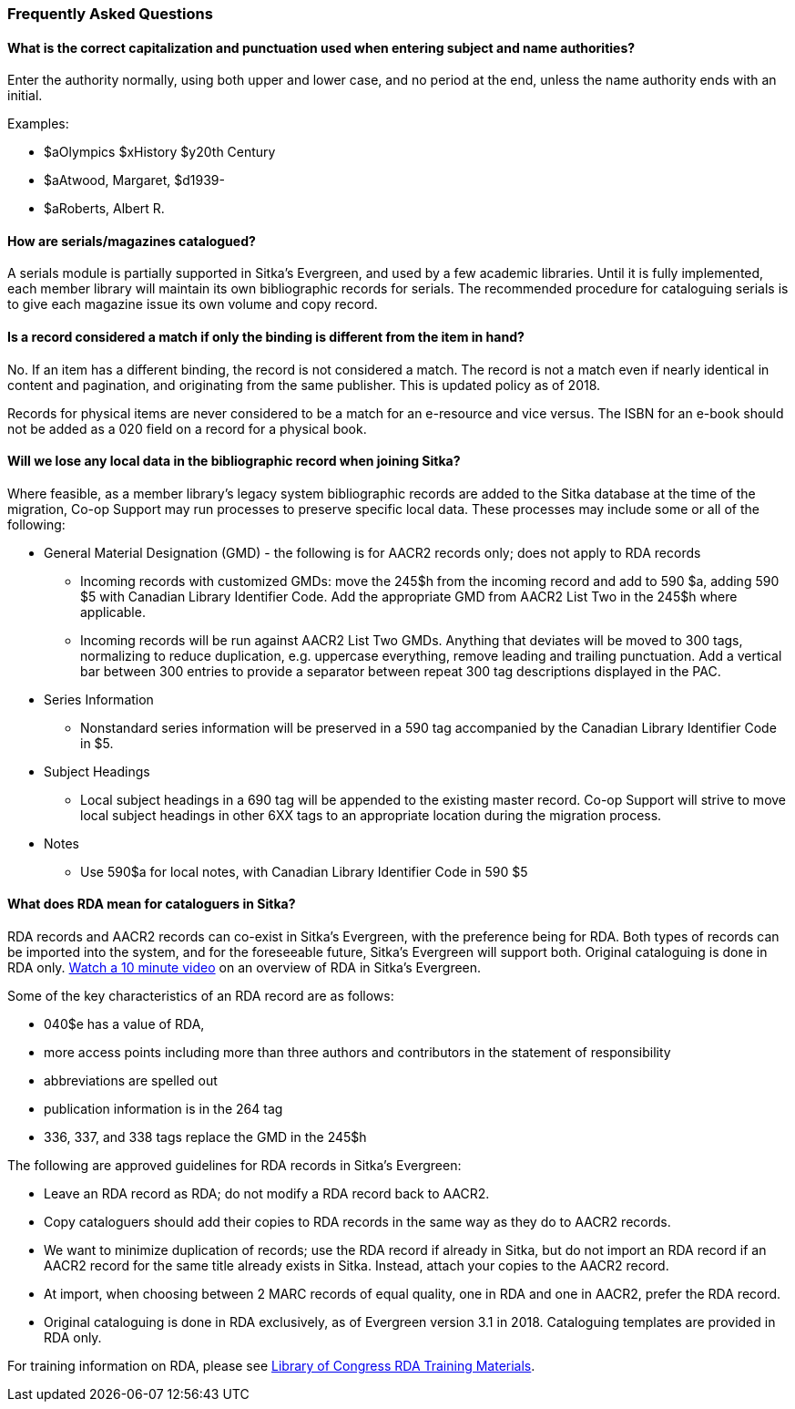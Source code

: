 Frequently Asked Questions
~~~~~~~~~~~~~~~~~~~~~~~~~~
(((FAQs)))

What is the correct capitalization and punctuation used when entering subject and name authorities?
^^^^^^^^^^^^^^^^^^^^^^^^^^^^^^^^^^^^^^^^^^^^^^^^^^^^^^^^^^^^^^^^^^^^^^^^^^^^^^^^^^^^^^^^^^^^^^^^^^^
Enter the authority normally, using both upper and lower case, and no period at the end, unless the name authority ends with an initial.

Examples:

* $aOlympics $xHistory $y20th Century
* $aAtwood, Margaret, $d1939-
* $aRoberts, Albert R.

How are serials/magazines catalogued?
^^^^^^^^^^^^^^^^^^^^^^^^^^^^^^^^^^^^^

A serials module is partially supported in Sitka's Evergreen, and used by a few academic libraries. Until it is fully implemented, each member library will maintain its own bibliographic records for serials. The recommended procedure for cataloguing serials is to give each magazine issue its own volume and copy record.

Is a record considered a match if only the binding is different from the item in hand?
^^^^^^^^^^^^^^^^^^^^^^^^^^^^^^^^^^^^^^^^^^^^^^^^^^^^^^^^^^^^^^^^^^^^^^^^^^^^^^^^^^^^^^
No. If an item has a different binding, the record is not considered a match. The record is not a match even if nearly identical in content and pagination, and originating from the same publisher. This is updated policy as of 2018.

Records for physical items are never considered to be a match for an e-resource and vice versus. The ISBN for an e-book should not be added as a 020 field on a record for a physical book.


Will we lose any local data in the bibliographic record when joining Sitka?
^^^^^^^^^^^^^^^^^^^^^^^^^^^^^^^^^^^^^^^^^^^^^^^^^^^^^^^^^^^^^^^^^^^^^^^^^^^
Where feasible, as a member library’s legacy system bibliographic records are added to the Sitka database at the time of the migration, Co-op Support may run processes to preserve specific local data. These processes may include some or all of the following:

* General Material Designation (GMD) - the following is for AACR2 records only; does not apply to RDA records

** Incoming records with customized GMDs: move the 245$h from the incoming record and add to 590 $a, adding 590 $5 with Canadian Library Identifier Code. Add the appropriate GMD from AACR2 List Two in the 245$h where applicable.

** Incoming records will be run against AACR2 List Two GMDs. Anything that deviates will be moved to 300 tags, normalizing to reduce duplication, e.g. uppercase everything, remove leading and trailing punctuation. Add a vertical bar between 300 entries to provide a separator between repeat 300 tag descriptions displayed in the PAC.

* Series Information

** Nonstandard series information will be preserved in a 590 tag accompanied by the Canadian Library Identifier Code in $5.

* Subject Headings

** Local subject headings in a 690 tag will be appended to the existing master record. Co-op Support will strive to move local subject headings in other 6XX tags to an appropriate location during the migration process.

* Notes

** Use 590$a for local notes, with Canadian Library Identifier Code in 590 $5


What does RDA mean for cataloguers in Sitka?
^^^^^^^^^^^^^^^^^^^^^^^^^^^^^^^^^^^^^^^^^^^^

RDA records and AACR2 records can co-exist in Sitka's Evergreen, with the preference being for RDA.  Both types of records can be imported into the system, and for the foreseeable future, Sitka's Evergreen will support both. Original cataloguing is done in RDA only. https://www.youtube.com/watch?v=eLdbU424_5g&list=PLdwlgwBNnH4plrZTpZZOSqQn5RS2JoVWr&index=12&t=0s[Watch a 10 minute video] on an overview of RDA in Sitka's Evergreen.

Some of the key characteristics of an RDA record are as follows:

* 040$e has a value of RDA,
* more access points including more than three authors and contributors in the statement of responsibility
* abbreviations are spelled out
* publication information is in the 264 tag
* 336, 337, and 338 tags replace the GMD in the 245$h


The following are approved guidelines for RDA records in Sitka's Evergreen:

* Leave an RDA record as RDA; do not modify a RDA record back to AACR2.

* Copy cataloguers should add their copies to RDA records in the same way as they do to AACR2 records.

* We want to minimize duplication of records; use the RDA record if already in Sitka, but do not import an RDA record if an AACR2 record for the same title already exists in Sitka. Instead, attach your copies to the AACR2 record.

* At import, when choosing between 2 MARC records of equal quality, one in RDA and one in AACR2, prefer the RDA record.

* Original cataloguing is done in RDA exclusively, as of Evergreen version 3.1 in 2018. Cataloguing templates are provided in RDA only.

For training information on RDA, please see http://www.loc.gov/catworkshop/RDA%20training%20materials/LC%20RDA%20Training/LC%20RDA%20course%20table.html[Library of Congress RDA Training Materials].
